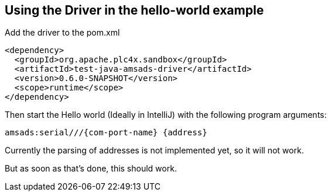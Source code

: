 //
//  Licensed to the Apache Software Foundation (ASF) under one or more
//  contributor license agreements.  See the NOTICE file distributed with
//  this work for additional information regarding copyright ownership.
//  The ASF licenses this file to You under the Apache License, Version 2.0
//  (the "License"); you may not use this file except in compliance with
//  the License.  You may obtain a copy of the License at
//
//      http://www.apache.org/licenses/LICENSE-2.0
//
//  Unless required by applicable law or agreed to in writing, software
//  distributed under the License is distributed on an "AS IS" BASIS,
//  WITHOUT WARRANTIES OR CONDITIONS OF ANY KIND, either express or implied.
//  See the License for the specific language governing permissions and
//  limitations under the License.
//

== Using the Driver in the hello-world example

Add the driver to the pom.xml

        <dependency>
          <groupId>org.apache.plc4x.sandbox</groupId>
          <artifactId>test-java-amsads-driver</artifactId>
          <version>0.6.0-SNAPSHOT</version>
          <scope>runtime</scope>
        </dependency>

Then start the Hello world (Ideally in IntelliJ) with the following program arguments:

    amsads:serial///{com-port-name} {address}

Currently the parsing of addresses is not implemented yet, so it will not work.

But as soon as that's done, this should work.